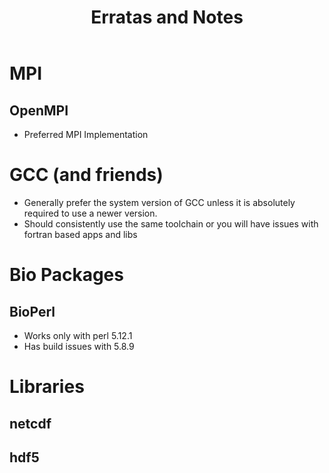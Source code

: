 #+TITLE: Erratas and Notes

* MPI
** OpenMPI
 - Preferred MPI Implementation

* GCC (and friends)
 - Generally prefer the system version of GCC unless it is absolutely
   required to use a newer version.
 - Should consistently use the same toolchain or you will have issues
   with fortran based apps and libs
  
* Bio Packages
** BioPerl
 - Works only with perl 5.12.1
 - Has build issues with 5.8.9

* Libraries
** netcdf
** hdf5
